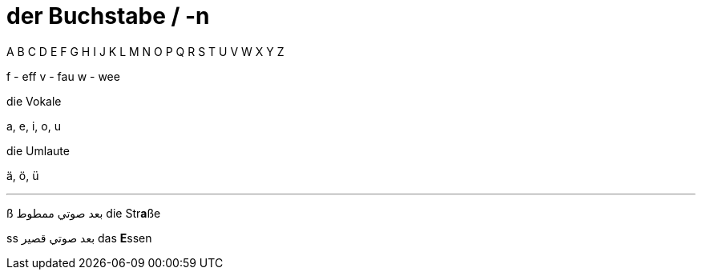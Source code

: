 

= der Buchstabe / -n


A B C D E F G H I
J K L M N O P Q R
S T U V W X Y Z


f - eff
v - fau
w - wee



.die Vokale
a, e, i, o, u

.die Umlaute
ä, ö, ü

.Scharfes ß



___

ß بعد صوتي ممطوط
die Str**a**ße

ss بعد صوتي قصير
das **E**ssen
